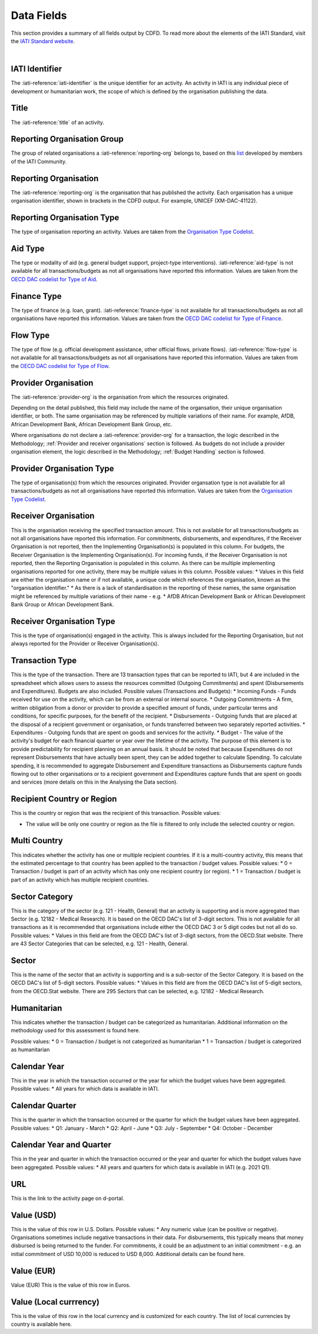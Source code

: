 ************************
Data Fields
************************

This section provides a summary of all fields output by CDFD.
To read more about the elements of the IATI Standard, visit the `IATI Standard website <https://iatistandard.org/en/iati-standard/203/>`_.

|

IATI Identifier	
================
The :iati-reference:`iati-identifier` is the unique identifier for an activity. 
An activity in IATI is any individual piece of development or humanitarian work, the scope of which is defined by the organisation publishing the data. 

Title
========
The :iati-reference:`title` of an activity.

Reporting Organisation Group	
============================
The group of related organisations a :iati-reference:`reporting-org` belongs to, based on this `list <https://codelists.codeforiati.org/ReportingOrganisationGroup/>`_ developed by members of the IATI Community.

Reporting Organisation
========================
The :iati-reference:`reporting-org` is the organisation that has published the activity. 
Each organisation has a unique organisation identifier, shown in brackets in the CDFD output. 
For example, UNICEF (XM-DAC-41122).

Reporting Organisation Type	
=============================	
The type of organisation reporting an activity. 
Values are taken from the `Organisation Type Codelist <https://iatistandard.org/en/iati-standard/203/codelists/organisationtype/>`_.

Aid Type
=========
The type or modality of aid (e.g. general budget support, project-type interventions). 
:iati-reference:`aid-type` is not available for all transactions/budgets as not all organisations have reported this information.
Values are taken from the `OECD DAC codelist for Type of Aid <https://iatistandard.org/en/iati-standard/203/codelists/aidtype/>`_.

Finance Type	
==============
The type of finance (e.g. loan, grant). 
:iati-reference:`finance-type` is not available for all transactions/budgets as not all organisations have reported this information.
Values are taken from the `OECD DAC codelist for Type of Finance <https://iatistandard.org/en/iati-standard/203/codelists/financetype/>`_.

Flow Type	
============
The type of flow (e.g. official development assistance, other official flows, private flows). 
:iati-reference:`flow-type` is not available for all transactions/budgets as not all organisations have reported this information.
Values are taken from the `OECD DAC codelist for Type of Flow <https://iatistandard.org/en/iati-standard/203/codelists/flowtype/>`_.

Provider Organisation	
========================
The :iati-reference:`provider-org` is the organisation from which the resources originated.

Depending on the detail published, this field may include the name of the organsation, their unique organisation identifier, or both.
The same organisation may be referenced by multiple variations of their name. 
For example, AfDB, African Development Bank, African Development Bank Group, etc.

Where organisations do not declare a :iati-reference:`provider-org` for a transaction, the logic described in the Methodology; :ref:`Provider and receiver organisations` section is followed.
As budgets do not include a provider organisation element, the logic described in the Methodology; :ref:`Budget Handling` section is followed. 


Provider Organisation Type	
==========================
The type of organisation(s) from which the resources originated.
Provider organsation type is not available for all transactions/budgets as not all organisations have reported this information.
Values are taken from the `Organisation Type Codelist <https://iatistandard.org/en/iati-standard/203/codelists/organisationtype/>`_.

Receiver Organisation	
========================
This is the organisation receiving the specified transaction amount. 
This is not available for all transactions/budgets as not all organisations have reported this information. 
For commitments, disbursements, and expenditures, if the Receiver Organisation is not reported, then the Implementing Organisation(s) is populated in this column. 
For budgets, the Receiver Organisation is the Implementing Organisation(s). 
For incoming funds, if the Receiver Organisation is not reported, then the Reporting Organisation is populated in this column. 
As there can be multiple implementing organisations reported for one activity, there may be multiple values in this column.
Possible values:
* Values in this field are either the organisation name or if not available, a unique code which references the organisation, known as the "organisation identifier." 
* As there is a lack of standardisation in the reporting of these names, the same organisation might be referenced by multiple variations of their name - e.g. 
* AfDB African Development Bank or African Development Bank Group or African Development Bank.

Receiver Organisation Type
===========================
This is the type of organisation(s) engaged in the activity. 
This is always included for the Reporting Organisation, but not always reported for the Provider or Receiver Organisation(s).

Transaction Type	
========================
This is the type of the transaction. There are 13 transaction types that can be reported to IATI, but 4 are included in the spreadsheet which allows users to assess the resources committed (Outgoing Commitments) and spent (Disbursements and Expenditures). Budgets are also included.
Possible values (Transactions and Budgets):
* Incoming Funds - Funds received for use on the activity, which can be from an external or internal source.
* Outgoing Commitments - A firm, written obligation from a donor or provider to provide a specified amount of funds, under particular terms and conditions, for specific purposes, for the benefit of the recipient.
* Disbursements - Outgoing funds that are placed at the disposal of a recipient government or organisation, or funds transferred between two separately reported activities.
* Expenditures - Outgoing funds that are spent on goods and services for the activity.
* Budget - The value of the activity's budget for each financial quarter or year over the lifetime of the activity. The purpose of this element is to provide predictability for recipient planning on an annual basis.
It should be noted that because Expenditures do not represent Disbursements that have actually been spent, they can be added together to calculate Spending. To calculate spending, it is recommended to aggregate Disbursement and Expenditure transactions as Disbursements capture funds flowing out to other organisations or to a recipient government and Expenditures capture funds that are spent on goods and services (more details on this in the Analysing the Data section).


Recipient Country or Region	
===========================
This is the country or region that was the recipient of this transaction. Possible values:

* The value will be only one country or region as the file is filtered to only include the selected country or region.

Multi Country	
========================
This indicates whether the activity has one or multiple recipient countries. If it is a multi-country activity, this means that the estimated percentage to that country has been applied to the transaction / budget values.
Possible values:
* 0 = Transaction / budget is part of an activity which has only one recipient country (or region).
* 1 = Transaction / budget is part of an activity which has multiple recipient countries.

Sector Category	
================
This is the category of the sector (e.g. 121 - Health, General) that an activity is supporting and is more aggregated than Sector (e.g. 12182 - Medical Research). It is based on the OECD DAC's list of 3-digit sectors. This is not available for all transactions as it is recommended that organisations include either the OECD DAC 3 or 5 digit codes but not all do so.
Possible values:
* Values in this field are from the OECD DAC's list of 3-digit sectors, from the OECD.Stat website. There are 43 Sector Categories that can be selected, e.g. 121 - Health, General.

Sector
========
This is the name of the sector that an activity is supporting and is a sub-sector of the Sector Category. It is based on the OECD DAC's list of 5-digit sectors.
Possible values:
* Values in this field are from the OECD DAC's list of 5-digit sectors, from the OECD.Stat website. There are 295 Sectors that can be selected, e.g. 12182 - Medical Research.


Humanitarian	
========================
This indicates whether the transaction / budget can be categorized as humanitarian. Additional information on the methodology used for this assessment is found here.

Possible values:
* 0 = Transaction / budget is not categorized as humanitarian
* 1 = Transaction / budget is categorized as humanitarian


Calendar Year	
========================
This in the year in which the transaction occurred or the year for which the budget values have been aggregated.
Possible values:
* All years for which data is available in IATI.

Calendar Quarter	
========================
This is the quarter in which the transaction occurred or the quarter for which the budget values have been aggregated.
Possible values:
* Q1: January - March
* Q2: April - June
* Q3: July - September
* Q4: October - December

Calendar Year and Quarter	
==========================
This in the year and quarter in which the transaction occurred or the year and quarter for which the budget values have been aggregated.
Possible values:
* All years and quarters for which data is available in IATI (e.g. 2021 Q1).

URL	
========================
This is the link to the activity page on d-portal.

Value (USD)	
========================
This is the value of this row in U.S. Dollars. Possible values:
* Any numeric value (can be positive or negative). Organisations sometimes include negative transactions in their data. For disbursements, this typically means that money disbursed is being returned to the funder. For commitments, it could be an adjustment to an initial commitment -
e.g. an initial commitment of USD 10,000 is reduced to USD 8,000. Additional details can be found here.

Value (EUR)	
========================
Value (EUR)
This is the value of this row in Euros.

Value (Local currrency)
========================
This is the value of this row in the local currency and is customized for each country. The list of local currencies by country is available here.
